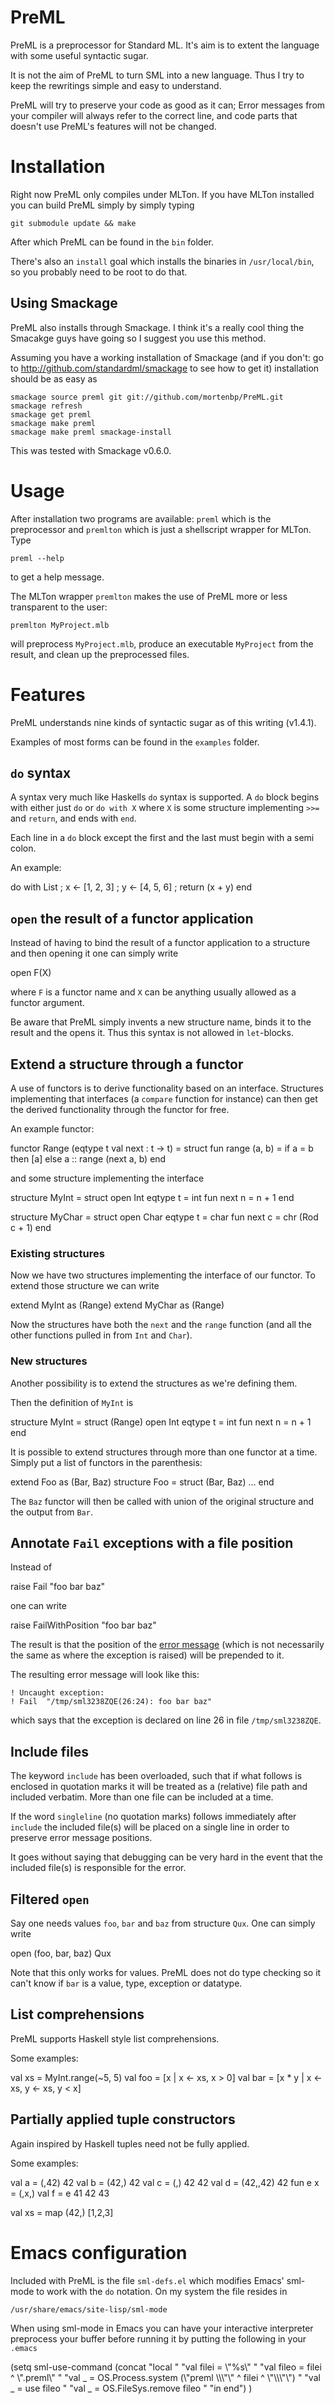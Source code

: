 * PreML
  PreML is a preprocessor for Standard ML. It's aim is to extent the language
  with some useful syntactic sugar.

  It is not the aim of PreML to turn SML into a new language. Thus I try to keep
  the rewritings simple and easy to understand.

  PreML will try to preserve your code as good as it can; Error messages from
  your compiler will always refer to the correct line, and code parts that
  doesn't use PreML's features will not be changed.

* Installation
  Right now PreML only compiles under MLTon. If you have MLTon installed you can
  build PreML simply by simply typing
  #+BEGIN_EXAMPLE
  git submodule update && make
  #+END_EXAMPLE
  After which PreML can be found in the =bin= folder.

  There's also an =install= goal which installs the binaries in
  =/usr/local/bin=, so you probably need to be root to do that.

** Using Smackage
   PreML also installs through Smackage. I think it's a really cool thing the
   Smacakge guys have going so I suggest you use this method.

   Assuming you have a working installation of Smackage (and if you don't: go to
   [[http://github.com/standardml/smackage]] to see how to get it) installation
   should be as easy as
   #+BEGIN_EXAMPLE
   smackage source preml git git://github.com/mortenbp/PreML.git
   smackage refresh
   smackage get preml
   smackage make preml
   smackage make preml smackage-install
   #+END_EXAMPLE

   This was tested with Smackage v0.6.0.

* Usage
  After installation two programs are available: =preml= which is the
  preprocessor and =premlton= which is just a shellscript wrapper for MLTon.
  Type
  #+BEGIN_EXAMPLE
  preml --help
  #+END_EXAMPLE
  to get a help message.

  The MLTon wrapper =premlton= makes the use of PreML more or less transparent
  to the user:
  #+BEGIN_EXAMPLE
  premlton MyProject.mlb
  #+END_EXAMPLE
  will preprocess =MyProject.mlb=, produce an executable =MyProject= from the
  result, and clean up the preprocessed files.

* Features
  PreML understands nine kinds of syntactic sugar as of this writing (v1.4.1).

  Examples of most forms can be found in the =examples= folder.

** =do= syntax
   A syntax very much like Haskells =do= syntax is supported. A =do= block
   begins with either just =do= or =do with X= where =X= is some structure
   implementing =>>== and =return=, and ends with =end=.

   Each line in a =do= block except the first and the last must begin with a
   semi colon.

   An example:
   #+BEGIN_SRC: sml
   do with List
    ; x <- [1, 2, 3]
    ; y <- [4, 5, 6]
    ; return (x + y)
   end
   #+END_SRC

** =open= the result of a functor application

   Instead of having to bind the result of a functor application to a structure
   and then opening it one can simply write
   #+BEGIN_SRC: sml
   open F(X)
   #+END_SRC
   where =F= is a functor name and =X= can be anything usually allowed as a
   functor argument.

   Be aware that PreML simply invents a new structure name, binds it to the
   result and the opens it. Thus this syntax is not allowed in =let=-blocks.

** Extend a structure through a functor
   A use of functors is to derive functionality based on an
   interface. Structures implementing that interfaces (a =compare= function for
   instance) can then get the derived functionality through the functor for
   free.

   An example functor:
   #+BEGIN_SRC: sml
   functor Range (eqtype t
                  val next : t -> t) =
   struct
   fun range (a, b) = if a = b
                      then [a]
                      else a :: range (next a, b)
   end
   #+END_SRC

   and some structure implementing the interface

   #+BEGIN_SRC: sml
   structure MyInt =
   struct
   open Int
   eqtype t = int
   fun next n = n + 1
   end

   structure MyChar =
   struct
   open Char
   eqtype t = char
   fun next c = chr (Rod c + 1)
   end
   #+END_SRC

*** Existing structures
    Now we have two structures implementing the interface of our functor. To
    extend those structure we can write
    #+BEGIN_SRC: sml
    extend MyInt as (Range)
    extend MyChar as (Range)
    #+END_SRC

    Now the structures have both the =next= and the =range= function (and all
    the other functions pulled in from =Int= and =Char=).

*** New structures
    Another possibility is to extend the structures as we're defining them.

    Then the definition of =MyInt= is
    #+BEGIN_SRC: sml
    structure MyInt =
    struct (Range)
    open Int
    eqtype t = int
    fun next n = n + 1
    end
    #+END_SRC

   It is possible to extend structures through more than one functor at a
   time. Simply put a list of functors in the parenthesis:
   #+BEGIN_SRC: sml
   extend Foo as (Bar, Baz)
   structure Foo =
   struct (Bar, Baz)
   ...
   end
   #+END_SRC

   The =Baz= functor will then be called with union of the original structure
   and the output from =Bar=.

** Annotate =Fail= exceptions with a file position
   Instead of
   #+BEGIN_SRC: sml
   raise Fail "foo bar baz"
   #+END_SRC
   one can write
   #+BEGIN_SRC: sml
   raise FailWithPosition "foo bar baz"
   #+END_SRC
   The result is that the position of the _error message_ (which is not
   necessarily the same as where the exception is raised) will be prepended to
   it.

   The resulting error message will look like this:
   #+BEGIN_EXAMPLE
   ! Uncaught exception:
   ! Fail  "/tmp/sml3238ZQE(26:24): foo bar baz"
   #+END_EXAMPLE
   which says that the exception is declared on line 26 in file
   =/tmp/sml3238ZQE=.

** Include files
   The keyword =include= has been overloaded, such that if what follows is
   enclosed in quotation marks it will be treated as a (relative) file path and
   included verbatim. More than one file can be included at a time.

   If the word =singleline= (no quotation marks) follows immediately after
   =include= the included file(s) will be placed on a single line in order to
   preserve error message positions.

   It goes without saying that debugging can be very hard in the event that the
   included file(s) is responsible for the error.

** Filtered =open=
   Say one needs values =foo=, =bar= and =baz= from structure =Qux=. One can
   simply write
   #+BEGIN_SRC: sml
   open (foo, bar, baz) Qux
   #+END_SRC

   Note that this only works for values. PreML does not do type checking so it
   can't know if =bar= is a value, type, exception or datatype.

** List comprehensions
   PreML supports Haskell style list comprehensions.

   Some examples:
   #+BEGIN_SRC: sml
   val xs = MyInt.range(~5, 5)
   val foo = [x | x <- xs, x > 0]
   val bar = [x * y | x <- xs, y <- xs, y < x]
   #+END_SRC

** Partially applied tuple constructors
   Again inspired by Haskell tuples need not be fully applied.

   Some examples:
   #+BEGIN_SRC: sml
   val a = (,42) 42
   val b = (42,) 42
   val c = (,) 42 42
   val d = (42,,42) 42
   fun e x = (,x,)
   val f = e 41 42 43

   val xs = map (42,) [1,2,3]
   #+END_SRC

* Emacs configuration
  Included with PreML is the file =sml-defs.el= which modifies Emacs' sml-mode
  to work with the =do= notation. On my system the file resides in
  #+BEGIN_EXAMPLE
  /usr/share/emacs/site-lisp/sml-mode
  #+END_EXAMPLE

  When using sml-mode in Emacs you can have your interactive interpreter
  preprocess your buffer before running it by putting the following in your
  =.emacs=
  #+BEGIN_SRC: lisp
  (setq sml-use-command
        (concat
         "local "
         "val filei = \"%s\" "
         "val fileo = filei ^ \".preml\" "
         "val _ = OS.Process.system (\"preml \\\"\" ^ filei ^ \"\\\"\") "
         "val _ = use fileo "
         "val _ = OS.FileSys.remove fileo "
         "in end")
        )
  #+END_SRC
